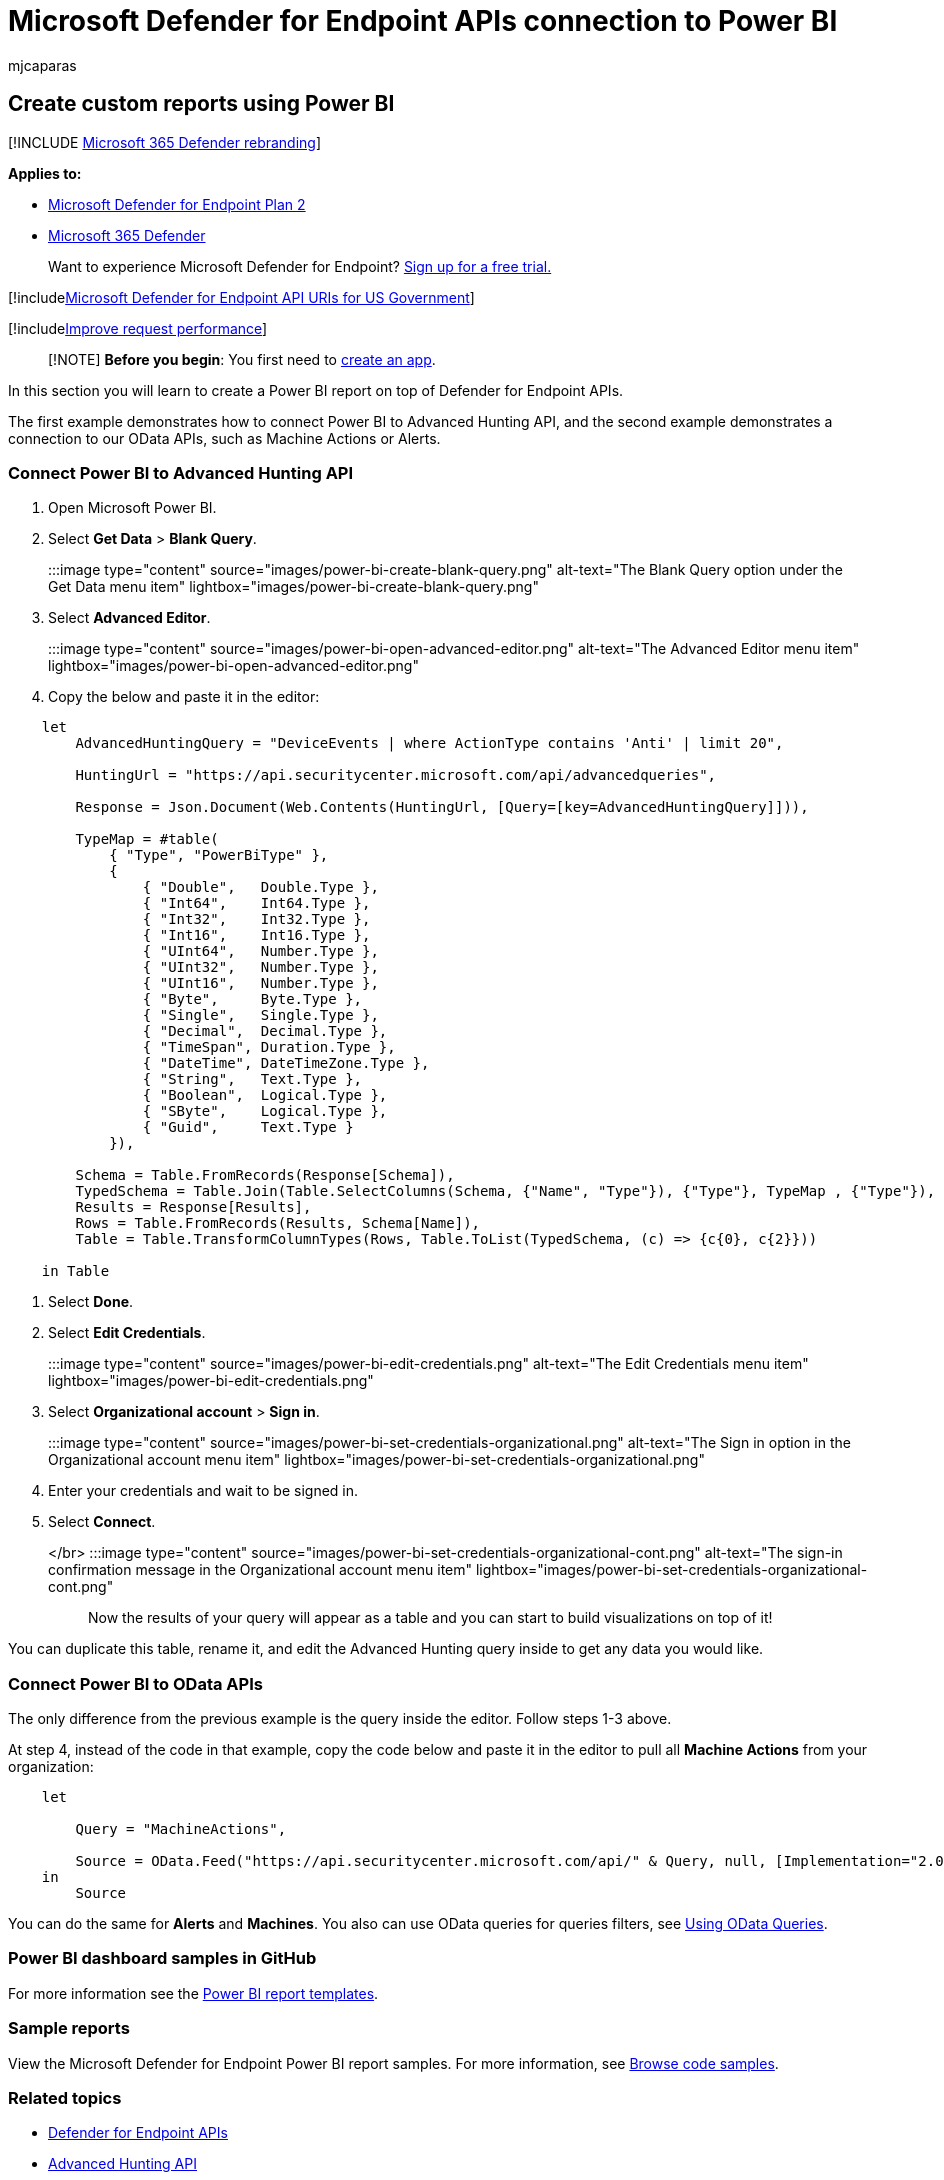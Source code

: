 = Microsoft Defender for Endpoint APIs connection to Power BI
:audience: ITPro
:author: mjcaparas
:description: Create a Power Business Intelligence (BI) report on top of Microsoft Defender for Endpoint APIs.
:keywords: apis, supported apis, Power BI, reports
:manager: dansimp
:ms.author: macapara
:ms.collection: M365-security-compliance
:ms.custom: api
:ms.localizationpriority: medium
:ms.mktglfcycl: deploy
:ms.pagetype: security
:ms.reviewer:
:ms.service: microsoft-365-security
:ms.sitesec: library
:ms.subservice: mde
:ms.topic: article
:search.appverid: met150

== Create custom reports using Power BI

[!INCLUDE xref:../../includes/microsoft-defender.adoc[Microsoft 365 Defender rebranding]]

*Applies to:*

* https://go.microsoft.com/fwlink/p/?linkid=2154037[Microsoft Defender for Endpoint Plan 2]
* https://go.microsoft.com/fwlink/?linkid=2118804[Microsoft 365 Defender]

____
Want to experience Microsoft Defender for Endpoint?
https://signup.microsoft.com/create-account/signup?products=7f379fee-c4f9-4278-b0a1-e4c8c2fcdf7e&ru=https://aka.ms/MDEp2OpenTrial?ocid=docs-wdatp-exposedapis-abovefoldlink[Sign up for a free trial.]
____

[!includexref:../../includes/microsoft-defender-api-usgov.adoc[Microsoft Defender for Endpoint API URIs for US Government]]

[!includexref:../../includes/improve-request-performance.adoc[Improve request performance]]

____
[!NOTE] *Before you begin*: You first need to https://learn.microsoft.com/microsoft-365/security/defender-endpoint/apis-intro?view=o365-worldwide[create an app].
____

In this section you will learn to create a Power BI report on top of Defender for Endpoint APIs.

The first example demonstrates how to connect Power BI to Advanced Hunting API, and the second example demonstrates a connection to our OData APIs, such as Machine Actions or Alerts.

=== Connect Power BI to Advanced Hunting API

. Open Microsoft Power BI.
. Select *Get Data* > *Blank Query*.
:::image type="content" source="images/power-bi-create-blank-query.png" alt-text="The Blank Query option under the Get Data menu item" lightbox="images/power-bi-create-blank-query.png":::
. Select *Advanced Editor*.
:::image type="content" source="images/power-bi-open-advanced-editor.png" alt-text="The Advanced Editor menu item" lightbox="images/power-bi-open-advanced-editor.png":::
. Copy the below and paste it in the editor:

----
    let
        AdvancedHuntingQuery = "DeviceEvents | where ActionType contains 'Anti' | limit 20",

        HuntingUrl = "https://api.securitycenter.microsoft.com/api/advancedqueries",

        Response = Json.Document(Web.Contents(HuntingUrl, [Query=[key=AdvancedHuntingQuery]])),

        TypeMap = #table(
            { "Type", "PowerBiType" },
            {
                { "Double",   Double.Type },
                { "Int64",    Int64.Type },
                { "Int32",    Int32.Type },
                { "Int16",    Int16.Type },
                { "UInt64",   Number.Type },
                { "UInt32",   Number.Type },
                { "UInt16",   Number.Type },
                { "Byte",     Byte.Type },
                { "Single",   Single.Type },
                { "Decimal",  Decimal.Type },
                { "TimeSpan", Duration.Type },
                { "DateTime", DateTimeZone.Type },
                { "String",   Text.Type },
                { "Boolean",  Logical.Type },
                { "SByte",    Logical.Type },
                { "Guid",     Text.Type }
            }),

        Schema = Table.FromRecords(Response[Schema]),
        TypedSchema = Table.Join(Table.SelectColumns(Schema, {"Name", "Type"}), {"Type"}, TypeMap , {"Type"}),
        Results = Response[Results],
        Rows = Table.FromRecords(Results, Schema[Name]),
        Table = Table.TransformColumnTypes(Rows, Table.ToList(TypedSchema, (c) => {c{0}, c{2}}))

    in Table
----

. Select *Done*.
. Select *Edit Credentials*.
:::image type="content" source="images/power-bi-edit-credentials.png" alt-text="The Edit Credentials menu item" lightbox="images/power-bi-edit-credentials.png":::
. Select *Organizational account* > *Sign in*.
:::image type="content" source="images/power-bi-set-credentials-organizational.png" alt-text="The Sign in option in the Organizational account menu item" lightbox="images/power-bi-set-credentials-organizational.png":::
. Enter your credentials and wait to be signed in.
. Select *Connect*.
</br> :::image type="content" source="images/power-bi-set-credentials-organizational-cont.png" alt-text="The sign-in confirmation message in the Organizational account menu item" lightbox="images/power-bi-set-credentials-organizational-cont.png":::

Now the results of your query will appear as a table and you can start to build visualizations on top of it!

You can duplicate this table, rename it, and edit the Advanced Hunting query inside to get any data you would like.

=== Connect Power BI to OData APIs

The only difference from the previous example is the query inside the editor.
Follow steps 1-3 above.

At step 4, instead of the code in that example, copy the code below and paste it in the editor to pull all *Machine Actions* from your organization:

----
    let

        Query = "MachineActions",

        Source = OData.Feed("https://api.securitycenter.microsoft.com/api/" & Query, null, [Implementation="2.0", MoreColumns=true])
    in
        Source
----

You can do the same for *Alerts* and *Machines*.
You also can use OData queries for queries filters, see xref:exposed-apis-odata-samples.adoc[Using OData Queries].

=== Power BI dashboard samples in GitHub

For more information see the https://github.com/microsoft/MicrosoftDefenderATP-PowerBI[Power BI report templates].

=== Sample reports

View the Microsoft Defender for Endpoint Power BI report samples.
For more information, see link:/samples/browse/?products=mdatp[Browse code samples].

=== Related topics

* xref:apis-intro.adoc[Defender for Endpoint APIs]
* xref:run-advanced-query-api.adoc[Advanced Hunting API]
* xref:exposed-apis-odata-samples.adoc[Using OData Queries]

